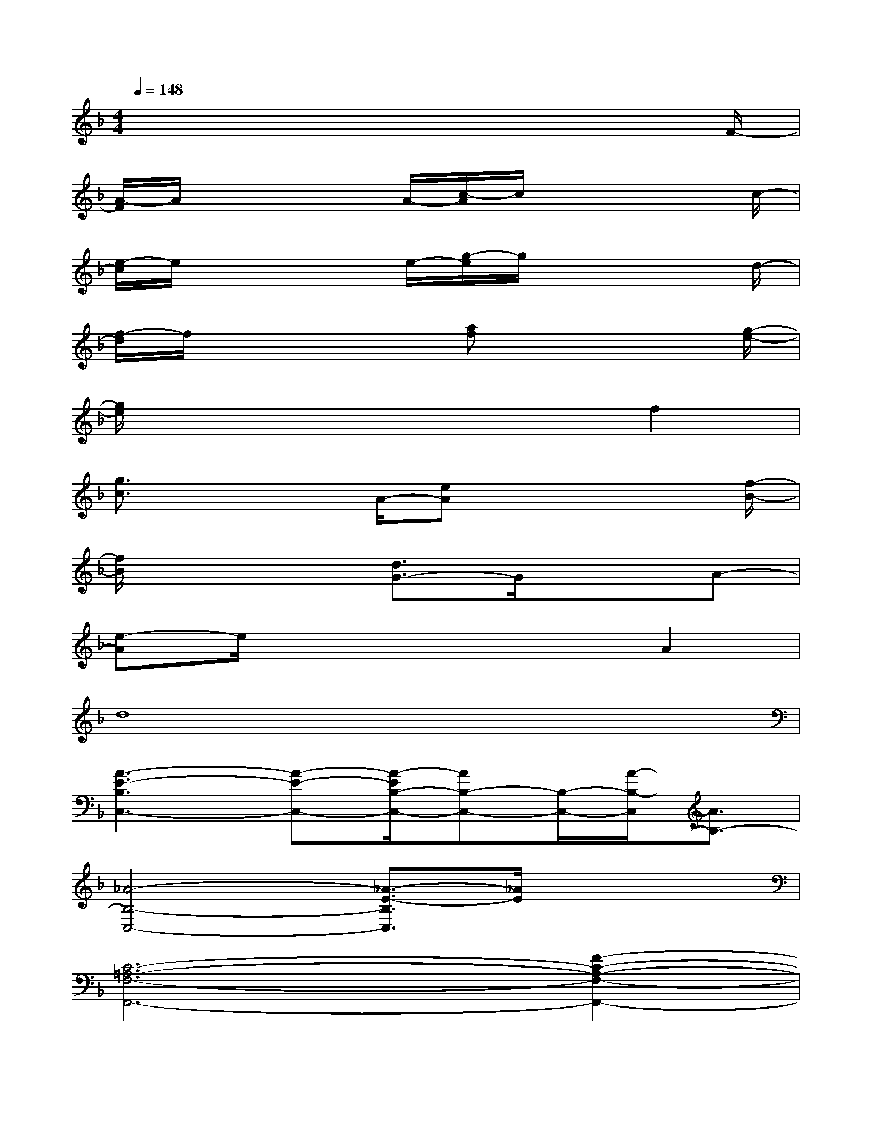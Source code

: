 X:1
T:
M:4/4
L:1/8
Q:1/4=148
K:F%1flats
V:1
x2x4x3/2F/2-|
[A/2-F/2]A/2x2x/2A/2-[c/2-A/2]c/2x2x/2c/2-|
[e/2-c/2]e/2x2x/2e/2-[g/2-e/2]g/2x2x/2d/2-|
[f/2-d/2]f/2x2x/2[af]x3[g/2-e/2-]|
[g/2e/2]x4x3/2f2|
[g3/2c3/2]x2A/2-[eA]x2x/2[f/2-B/2-]|
[f/2B/2]x3[d3/2G3/2-]G/2x3/2A-|
[e-A]e/2x4x/2A2|
d8|
[A3-E3-B,3C,3-][A-E-C,-][A/2-E/2B,/2-C,/2-][AB,-C,-][B,/2-C,/2-][A/2-B,/2-C,/2][A3/2B,3/2-]|
[_A4-B,4-C,4-][_A3/2-E3/2-B,3/2C,3/2][_A/2E/2]x2|
[C6-=A,6-F,6-F,,6-][F2-C2-A,2-F,2-F,,2-]|
[F-C-A,-F,C,-F,,-][F-C-A,C,-F,,-][F/2-C/2F,/2-C,/2-F,,/2-][F3/2F,3/2-C,3/2-F,,3/2-][F/2-C/2-A,/2-F,/2C,/2F,,/2][F3/2-C3/2A,3/2][F/2F,/2]x3/2|
[F2-D2-F,2-B,,2-][F-D-C-F,B,,-][F-D-C-B,,-][F3/2-D3/2-C3/2F,3/2-B,,3/2-][F/2-D/2-F,/2B,,/2-][F2-D2-C2-B,,2-]|
[F3/2-D3/2-C3/2F,3/2-B,,3/2-][d-F-D-F,-B,,-][e/2-d/2F/2-D/2F,/2-B,,/2-][eF-F,-B,,-][f/2-F/2C/2-F,/2-B,,/2-][fC-F,-B,,-][g/2-C/2F,/2B,,/2][g/2-F/2-][a/2-g/2F/2-][aF]|
[g4-E4-C4-A,4-E,4-A,,4-][g-G-E-C-A,E,A,,-][gGEC-A,,-][e3/2-C3/2A,,3/2-][e/2A,,/2-]
